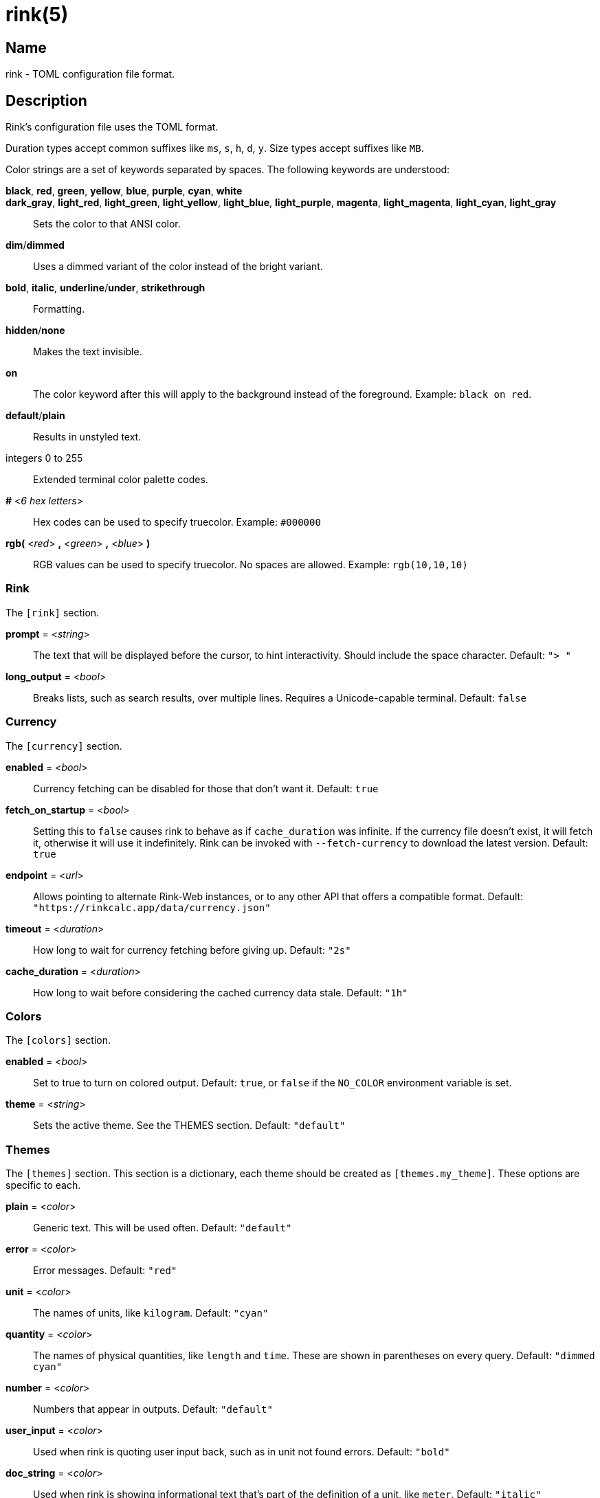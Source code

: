ifndef::website[]
= rink(5)
:manmanual: Rink Manual
:mansource: Rink Manual

Name
----
rink - TOML configuration file format.
endif::[]

Description
-----------
Rink's configuration file uses the TOML format.

Duration types accept common suffixes like `ms`, `s`, `h`, `d`, `y`.
Size types accept suffixes like `MB`.

Color strings are a set of keywords separated by spaces. The following
keywords are understood:

*black*, *red*, *green*, *yellow*, *blue*, *purple*, *cyan*, *white*::
*dark_gray*, *light_red*, *light_green*, *light_yellow*, *light_blue*, *light_purple*, *magenta*, *light_magenta*, *light_cyan*, *light_gray*::
    Sets the color to that ANSI color.
*dim*/*dimmed*::
	Uses a dimmed variant of the color instead of the bright variant.
*bold*, *italic*, *underline*/*under*, *strikethrough*::
	Formatting.
*hidden*/*none*::
	Makes the text invisible.
*on*::
	The color keyword after this will apply to the background instead of
	the foreground. Example: `black on red`.
*default*/*plain*::
	Results in unstyled text.
integers 0 to 255::
	Extended terminal color palette codes.
*#* <__6 hex letters__>::
	Hex codes can be used to specify truecolor.
	Example: `#000000`
*rgb(* <__red__> *,* <__green__> *,* <__blue__> *)*::
	RGB values can be used to specify truecolor. No spaces are allowed.
	Example: `rgb(10,10,10)`

Rink
~~~~
The `[rink]` section.

*prompt* = <__string__>::
	The text that will be displayed before the cursor, to hint
	interactivity. Should include the space character.
	Default: `"> "`

*long_output* = <__bool__>::
	Breaks lists, such as search results, over multiple lines. Requires
	a Unicode-capable terminal.
	Default: `false`

Currency
~~~~~~~~
The `[currency]` section.

*enabled* = <__bool__>::
	Currency fetching can be disabled for those that don't want it.
	Default: `true`

*fetch_on_startup* = <__bool__>::
	Setting this to `false` causes rink to behave as if
	`cache_duration` was infinite. If the currency file doesn't
	exist, it will fetch it, otherwise it will use it indefinitely.
	Rink can be invoked with `--fetch-currency` to download the
	latest version.
	Default: `true`

*endpoint* = <__url__>::
	Allows pointing to alternate Rink-Web instances, or to any other API
	that offers a compatible format.
	Default: `"https://rinkcalc.app/data/currency.json"`

*timeout* = <__duration__>::
	How long to wait for currency fetching before giving up.
	Default: `"2s"`

*cache_duration* = <__duration__>::
	How long to wait before considering the cached currency data stale.
	Default: `"1h"`

Colors
~~~~~~
The `[colors]` section.

*enabled* = <__bool__>::
	Set to true to turn on colored output.
	Default: `true`, or `false` if the `NO_COLOR` environment variable is set.

*theme* = <__string__>::
	Sets the active theme. See the THEMES section.
	Default: `"default"`

Themes
~~~~~~
The `[themes]` section. This section is a dictionary, each theme should be
created as `[themes.my_theme]`. These options are specific to each.

*plain* = <__color__>::
	Generic text. This will be used often.
	Default: `"default"`

*error* = <__color__>::
	Error messages.
	Default: `"red"`

*unit* = <__color__>::
	The names of units, like `kilogram`.
	Default: `"cyan"`

*quantity* = <__color__>::
	The names of physical quantities, like `length` and `time`. These
	are shown in parentheses on every query.
	Default: `"dimmed cyan"`

*number* = <__color__>::
	Numbers that appear in outputs.
	Default: `"default"`

*user_input* = <__color__>::
	Used when rink is quoting user input back, such as in unit not found
	errors.
	Default: `"bold"`

*doc_string* = <__color__>::
	Used when rink is showing informational text that's part of the
	definition of a unit, like `meter`.
	Default: `"italic"`

*pow* = <__color__>::
	The `^2` in `m/s^2`.
	Default: `"default"`

*prop_name* = <__color__>::
	Names of properties in substances, like the `speed` in `speed of
	light`.
	Default: `"cyan"`

*date_time* = <__color__>::
	Date time objects, that can be obtained with the hash notation or
	`now`.
	Default: `"default"`

*link* = <__color__>::
	A hyperlink, typically found inside of doc strings.
	Default: `"cyan"`

Files
-----
Linux::
	++__$XDG_CONFIG_DIR__/rink/config.toml++

Windows::
	++__{FOLDERID_RoamingAppData}__\rink\config.toml++

macOS::
	++__$HOME__/Library/Application Support/rink/config.toml++

ifndef::website[]
See also
--------
xref:rink.1.adoc[rink(1)], xref:rink.7.adoc[rink(7)],
xref:rink-defs.5.adoc[rink-defs(5)],
xref:rink-dates.5.adoc[rink-dates(5)]
endif::[]
